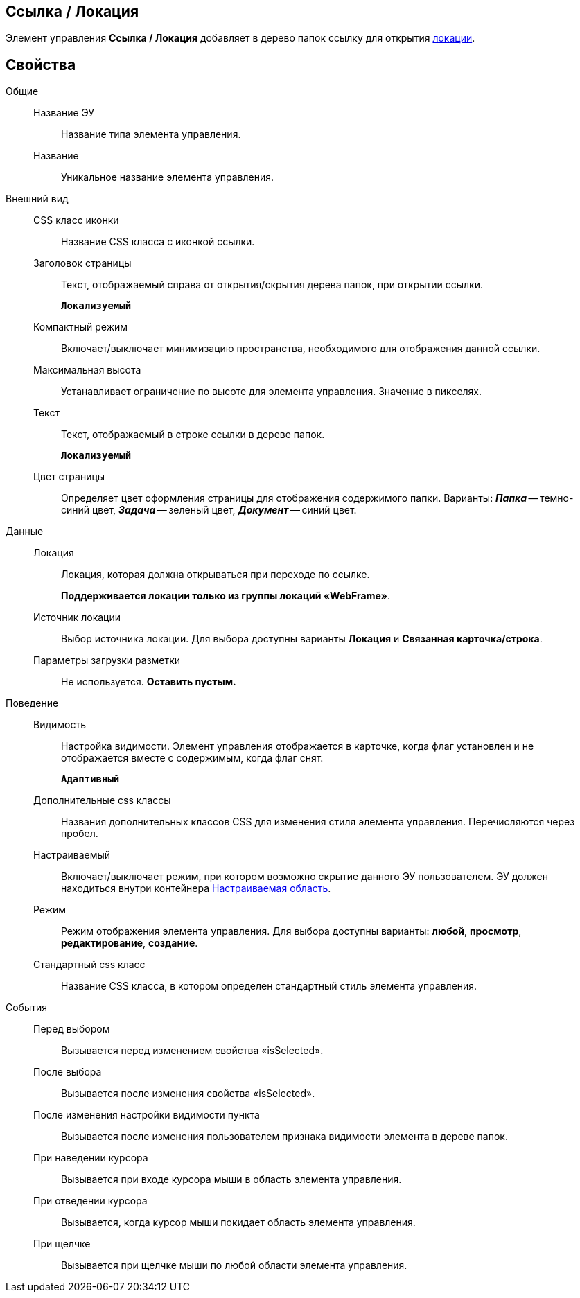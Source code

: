 
== Ссылка / Локация

Элемент управления [.ph .uicontrol]*Ссылка / Локация* добавляет в дерево папок ссылку для открытия xref:locationsAboutSettings.adoc[локации].

== Свойства

Общие::
Название ЭУ:::
Название типа элемента управления.
Название:::
Уникальное название элемента управления.
Внешний вид::
CSS класс иконки:::
Название CSS класса с иконкой ссылки.
Заголовок страницы:::
Текст, отображаемый справа от открытия/скрытия дерева папок, при открытии ссылки.
+
`*Локализуемый*`
Компактный режим:::
Включает/выключает минимизацию пространства, необходимого для отображения данной ссылки.
Максимальная высота:::
Устанавливает ограничение по высоте для элемента управления. Значение в пикселях.
Текст:::
Текст, отображаемый в строке ссылки в дереве папок.
+
`*Локализуемый*`
Цвет страницы:::
Определяет цвет оформления страницы для отображения содержимого папки. Варианты: *_Папка_* -- темно-синий цвет, *_Задача_* -- зеленый цвет, *_Документ_* -- синий цвет.
Данные::
Локация:::
Локация, которая должна открываться при переходе по ссылке.
+
*Поддерживается локации только из группы локаций «WebFrame»*.
Источник локации:::
Выбор источника локации. Для выбора доступны варианты [.keyword]*Локация* и [.keyword]*Связанная карточка/строка*.
Параметры загрузки разметки:::
Не используется. *Оставить пустым.*
Поведение::
Видимость:::
Настройка видимости. Элемент управления отображается в карточке, когда флаг установлен и не отображается вместе с содержимым, когда флаг снят.
+
`*Адаптивный*`
Дополнительные css классы:::
Названия дополнительных классов CSS для изменения стиля элемента управления. Перечисляются через пробел.
Настраиваемый:::
Включает/выключает режим, при котором возможно скрытие данного ЭУ пользователем. ЭУ должен находиться внутри контейнера xref:Control_configurablemainmenucontainer.adoc[Настраиваемая область].
Режим:::
Режим отображения элемента управления. Для выбора доступны варианты: [.keyword]*любой*, [.keyword]*просмотр*, [.keyword]*редактирование*, [.keyword]*создание*.
Стандартный css класс:::
Название CSS класса, в котором определен стандартный стиль элемента управления.
События::
Перед выбором:::
Вызывается перед изменением свойства «isSelected».
После выбора:::
Вызывается после изменения свойства «isSelected».
После изменения настройки видимости пункта:::
Вызывается после изменения пользователем признака видимости элемента в дереве папок.
При наведении курсора:::
Вызывается при входе курсора мыши в область элемента управления.
При отведении курсора:::
Вызывается, когда курсор мыши покидает область элемента управления.
При щелчке:::
Вызывается при щелчке мыши по любой области элемента управления.
